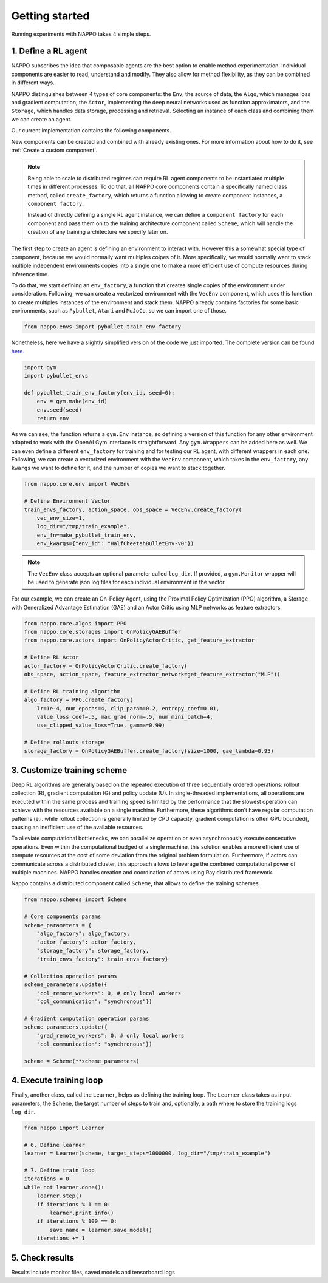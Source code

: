 Getting started
===============

Running experiments with NAPPO takes 4 simple steps.

1. Define a RL agent
--------------------

NAPPO subscribes the idea that composable agents are the best option to enable method experimentation. Individual components are easier to read, understand and modify. They also allow for method flexibility, as they can be combined in different ways.

NAPPO distinguishes between 4 types of core components: the ``Env``, the source of data, the ``Algo``, which manages loss and gradient computation, the ``Actor``, implementing the deep neural networks used as function approximators, and the ``Storage``, which handles data storage, processing and retrieval. Selecting an instance of each class and combining them we can create an agent.

Our current implementation contains the following components.

.. image:: ../images/on_policy_agent.jpg
  :width: 700
  :alt: Agent core components

.. image:: ../images/off_policy_agent.jpg
  :width: 700
  :alt: Agent core components

New components can be created and combined with already existing ones. For more information about how to do it, see :ref:`Create a custom component`.

.. note::
    Being able to scale to distributed regimes can require RL agent components to be instantiated multiple times in different processes. To do that, all NAPPO core components contain a specifically named class method, called ``create_factory``, which returns a function allowing to create component instances, a ``component factory``.

    Instead of directly defining a single RL agent instance, we can define a ``component factory`` for each component and pass them on to the training architecture component called ``Scheme``, which will handle the creation of any training architecture we specify later on.

The first step to create an agent is defining an environment to interact with. However this a somewhat special type of component, because we would normally want multiples coipes of it. More specifically, we would normally want to stack multiple independent environments copies into a single one to make a more efficient use of compute resources during inference time.

To do that, we start defining an ``env_factory``, a function that creates single copies of the environment under consideration. Following, we can create a vectorized environment with the ``VecEnv`` component, which uses this function to create multiples instances of the environment and stack them. NAPPO already contains factories for some basic environments, such as ``Pybullet``, ``Atari`` and ``MuJoCo``, so we can import one of those.

.. code-block:: python

    from nappo.envs import pybullet_train_env_factory

Nonetheless, here we have a slightly simplified version of the code we just imported. The complete version can be found `here. <https://github.com/nappo/nappo/blob/master/nappo/envs/pybullet/make_pybullet_env.py>`_

.. code-block:: python

    import gym
    import pybullet_envs

    def pybullet_train_env_factory(env_id, seed=0):
        env = gym.make(env_id)
        env.seed(seed)
        return env

As we can see, the function returns a ``gym.Env`` instance, so defining a version of this function for any other environment adapted to work with the OpenAI Gym interface is straightforward. Any ``gym.Wrappers`` can be added here as well. We can even define a different ``env_factory`` for training and for testing our RL agent, with different wrappers in each one.
Following, we can create a vectorized environment with the ``VecEnv`` component, which takes in the ``env_factory``, any ``kwargs`` we want to define for it, and the number of copies we want to stack together.

.. code-block:: python

    from nappo.core.env import VecEnv

    # Define Environment Vector
    train_envs_factory, action_space, obs_space = VecEnv.create_factory(
        vec_env_size=1,
        log_dir="/tmp/train_example",
        env_fn=make_pybullet_train_env,
        env_kwargs={"env_id": "HalfCheetahBulletEnv-v0"})

.. note::
   The ``VecEnv`` class accepts an optional parameter called ``log_dir``. If provided, a ``gym.Monitor`` wrapper will be used to generate json log files for each individual environment in the vector.

For our example, we can create an On-Policy Agent, using the Proximal Policy Optimization (PPO) algorithm, a Storage with Generalized Advantage Estimation (GAE) and an Actor Critic using MLP networks as feature extractors.

.. code-block:: python

    from nappo.core.algos import PPO
    from nappo.core.storages import OnPolicyGAEBuffer
    from nappo.core.actors import OnPolicyActorCritic, get_feature_extractor

    # Define RL Actor
    actor_factory = OnPolicyActorCritic.create_factory(
    obs_space, action_space, feature_extractor_network=get_feature_extractor("MLP"))

    # Define RL training algorithm
    algo_factory = PPO.create_factory(
        lr=1e-4, num_epochs=4, clip_param=0.2, entropy_coef=0.01,
        value_loss_coef=.5, max_grad_norm=.5, num_mini_batch=4,
        use_clipped_value_loss=True, gamma=0.99)

    # Define rollouts storage
    storage_factory = OnPolicyGAEBuffer.create_factory(size=1000, gae_lambda=0.95)



3. Customize training scheme
----------------------------

Deep RL algorithms are generally based on the repeated execution of three sequentially ordered operations: rollout collection (R), gradient computation (G) and policy update (U). In single-threaded implementations, all operations are executed within the same process and training speed is limited by the performance that the slowest operation can achieve with the resources available on a single machine. Furthermore, these algorithms don't have regular computation patterns (e.i. while rollout collection is generally limited by CPU capacity, gradient computation is often GPU bounded), causing an inefficient use of the available resources.

To alleviate computational bottlenecks, we can parallelize operation or even asynchronously execute consecutive operations. Even within the computational budged of a single machine, this solution enables a more efficient use of compute resources at the cost of some deviation from the original problem formulation. Furthermore, if actors can communicate across a distributed cluster, this approach allows to leverage the combined computational power of multiple machines. NAPPO handles creation and coordination of actors using Ray distributed framework.

Nappo contains a distributed component called ``Scheme``, that allows to define the training schemes.

.. code-block:: python

    from nappo.schemes import Scheme

    # Core components params
    scheme_parameters = {
        "algo_factory": algo_factory,
        "actor_factory": actor_factory,
        "storage_factory": storage_factory,
        "train_envs_factory": train_envs_factory}

    # Collection operation params
    scheme_parameters.update({
        "col_remote_workers": 0, # only local workers
        "col_communication": "synchronous"})

    # Gradient computation operation params
    scheme_parameters.update({
        "grad_remote_workers": 0, # only local workers
        "col_communication": "synchronous"})

    scheme = Scheme(**scheme_parameters)
    
4. Execute training loop
------------------------

Finally, another class, called the ``Learner``, helps us defining the training loop. The ``Learner`` class takes as input parameters, the ``Scheme``, the target number of steps to train and, optionally, a path where to store the training logs ``log_dir``.

.. code-block:: python

    from nappo import Learner

    # 6. Define learner
    learner = Learner(scheme, target_steps=1000000, log_dir="/tmp/train_example")

    # 7. Define train loop
    iterations = 0
    while not learner.done():
        learner.step()
        if iterations % 1 == 0:
            learner.print_info()
        if iterations % 100 == 0:
            save_name = learner.save_model()
        iterations += 1


5. Check results
----------------

Results include monitor files, saved models and tensorboard logs

